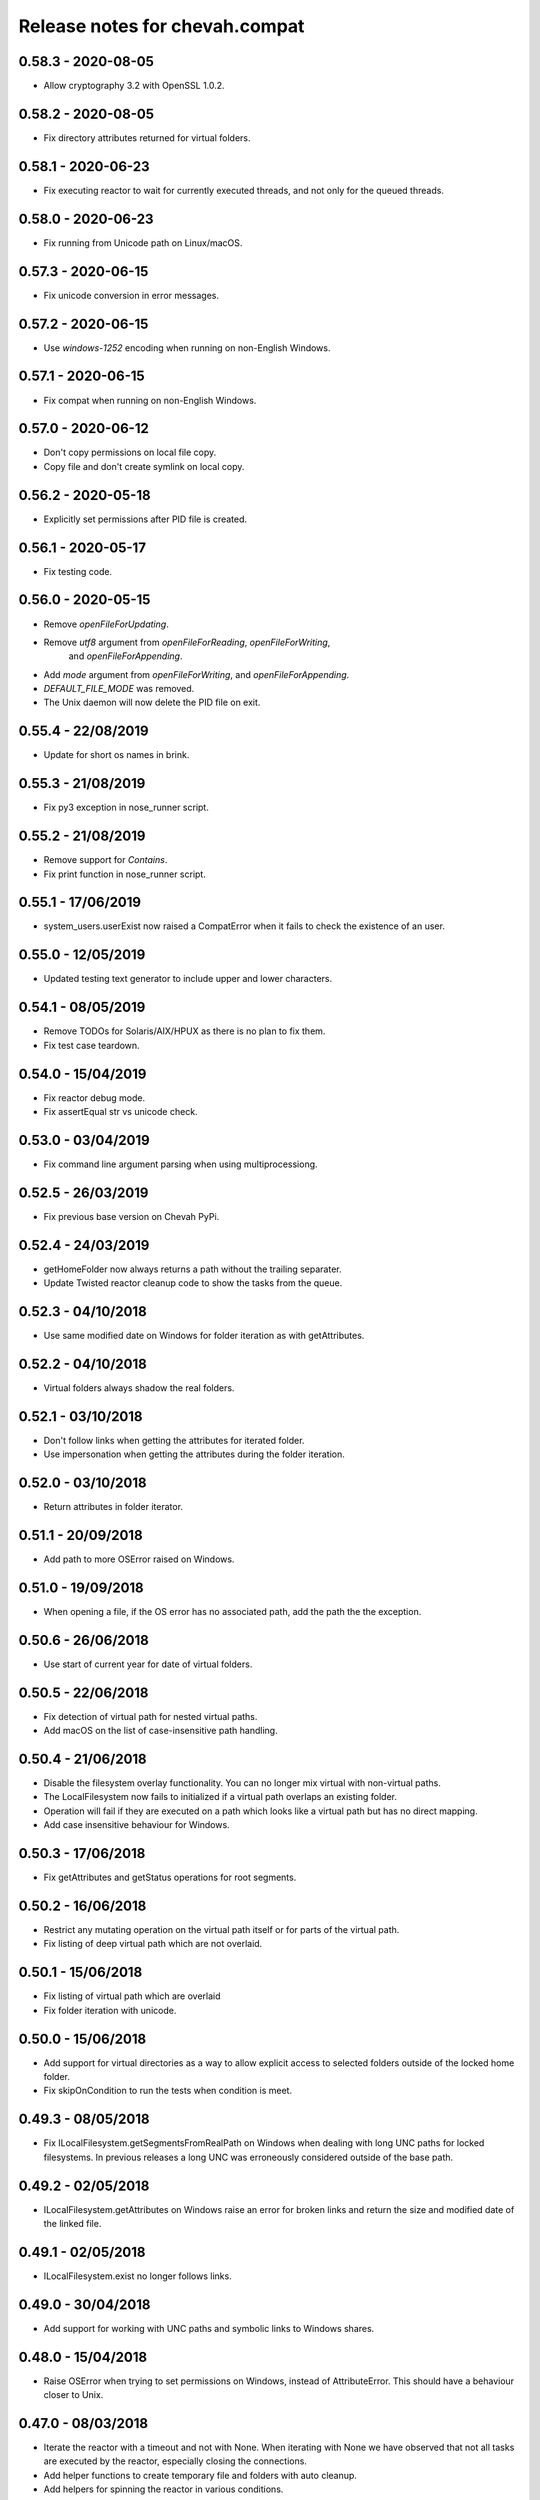 Release notes for chevah.compat
===============================


0.58.3 - 2020-08-05
--------------------------

* Allow cryptography 3.2 with OpenSSL 1.0.2.


0.58.2 - 2020-08-05
-------------------

* Fix directory attributes returned for virtual folders.


0.58.1 - 2020-06-23
-------------------

* Fix executing reactor to wait for currently executed threads, and not only
  for the queued threads.


0.58.0 - 2020-06-23
-------------------

* Fix running from Unicode path on Linux/macOS.


0.57.3 - 2020-06-15
-------------------

* Fix unicode conversion in error messages.


0.57.2 - 2020-06-15
-------------------

* Use `windows-1252` encoding when running on non-English Windows.


0.57.1 - 2020-06-15
-------------------

* Fix compat when running on non-English Windows.


0.57.0 - 2020-06-12
-------------------

* Don't copy permissions on local file copy.
* Copy file and don't create symlink on local copy.


0.56.2 - 2020-05-18
-------------------

* Explicitly set permissions after PID file is created.


0.56.1 - 2020-05-17
-------------------

* Fix testing code.


0.56.0 - 2020-05-15
-------------------

* Remove `openFileForUpdating`.
* Remove `utf8` argument from `openFileForReading`, `openFileForWriting`,
   and `openFileForAppending`.
* Add `mode` argument from `openFileForWriting`, and `openFileForAppending`.
* `DEFAULT_FILE_MODE` was removed.
* The Unix daemon will now delete the PID file on exit.


0.55.4 - 22/08/2019
-------------------

* Update for short os names in brink.


0.55.3 - 21/08/2019
-------------------

* Fix py3 exception in nose_runner script.


0.55.2 - 21/08/2019
-------------------

* Remove support for `Contains`.
* Fix print function in nose_runner script.


0.55.1 - 17/06/2019
-------------------

* system_users.userExist now raised a CompatError when it fails to check the
  existence of an user.


0.55.0 - 12/05/2019
-------------------

* Updated testing text generator to include upper and lower characters.


0.54.1 - 08/05/2019
-------------------

* Remove TODOs for Solaris/AIX/HPUX as there is no plan to fix them.
* Fix test case teardown.


0.54.0 - 15/04/2019
-------------------

* Fix reactor debug mode.
* Fix assertEqual str vs unicode check.


0.53.0 - 03/04/2019
-------------------

* Fix command line argument parsing when using multiprocessiong.


0.52.5 - 26/03/2019
-------------------

* Fix previous base version on Chevah PyPi.


0.52.4 - 24/03/2019
-------------------

* getHomeFolder now always returns a path without the trailing separater.
* Update Twisted reactor cleanup code to show the tasks from the queue.


0.52.3 - 04/10/2018
-------------------

* Use same modified date on Windows for folder iteration as with getAttributes.


0.52.2 - 04/10/2018
-------------------

* Virtual folders always shadow the real folders.


0.52.1 - 03/10/2018
-------------------

* Don't follow links when getting the attributes for iterated folder.
* Use impersonation when getting the attributes during the folder iteration.


0.52.0 - 03/10/2018
-------------------

* Return attributes in folder iterator.


0.51.1 - 20/09/2018
-------------------

* Add path to more OSError raised on Windows.


0.51.0 - 19/09/2018
-------------------

* When opening a file, if the OS error has no associated path, add the path
  the the exception.


0.50.6 - 26/06/2018
-------------------

* Use start of current year for date of virtual folders.


0.50.5 - 22/06/2018
-------------------

* Fix detection of virtual path for nested virtual paths.
* Add macOS on the list of case-insensitive path handling.


0.50.4 - 21/06/2018
-------------------

* Disable the filesystem overlay functionality. You can no longer mix virtual
  with non-virtual paths.
* The LocalFilesystem now fails to initialized if a virtual path overlaps an
  existing folder.
* Operation will fail if they are executed on a path which looks like a virtual
  path but has no direct mapping.
* Add case insensitive behaviour for Windows.


0.50.3 - 17/06/2018
-------------------

* Fix getAttributes and getStatus operations for root segments.


0.50.2 - 16/06/2018
-------------------

* Restrict any mutating operation on the virtual path itself or for parts
  of the virtual path.
* Fix listing of deep virtual path which are not overlaid.


0.50.1 - 15/06/2018
-------------------

* Fix listing of virtual path which are overlaid
* Fix folder iteration with unicode.


0.50.0 - 15/06/2018
-------------------

* Add support for virtual directories as a way to allow explicit access to
  selected folders outside of the locked home folder.
* Fix skipOnCondition to run the tests when condition is meet.


0.49.3 - 08/05/2018
-------------------

* Fix ILocalFilesystem.getSegmentsFromRealPath on Windows when dealing with
  long UNC paths for locked filesystems.
  In previous releases a long UNC was erroneously considered outside of the
  base path.


0.49.2 - 02/05/2018
-------------------

* ILocalFilesystem.getAttributes on Windows raise an error for broken links
  and return the size and modified date of the linked file.


0.49.1 - 02/05/2018
-------------------

* ILocalFilesystem.exist no longer follows links.


0.49.0 - 30/04/2018
-------------------

* Add support for working with UNC paths and symbolic links to Windows shares.


0.48.0 - 15/04/2018
-------------------

* Raise OSError when trying to set permissions on Windows,
  instead of AttributeError.
  This should have a behaviour closer to Unix.


0.47.0 - 08/03/2018
-------------------

* Iterate the reactor with a timeout and not with None.
  When iterating with None we have observed that not all tasks are executed
  by the reactor, especially closing the connections.
* Add helper functions to create temporary file and folders with auto cleanup.
* Add helpers for spinning the reactor in various conditions.


0.46.0 - 19/12/2017
-------------------

* Add option to ignore thread names during the tearDown of ChevahTestCase.


0.45.2 - 08/11/2017
-------------------

* Fix getAttributes for broken link on Windows to return file not found.


0.45.1 - 27/10/2017
-------------------

* Add removed methods in 0.45.0.


0.45.0 - 27/10/2017
-------------------

* Remove usage of future and use six.


0.44.4 - 24/09/2017
-------------------

* Fix cleanup to call the cleanups in reverse order which they were added.


0.44.3 - 06/08/2017
-------------------

* Update MD5 checksum to match the changes in getFileMD5Sum.


0.44.2 - 06/08/2017
-------------------

* Bump version due to strange behaviour of buildslaves.


0.44.1 - 06/08/2017
-------------------

* Better version reporting for AIX.
* Update the build system for Alpine and to work better with `test_remote`.
* Use hexdigest in getFileMD5Sum.


0.44.0 - 01/08/2017
-------------------

* Remove port listening helpers.
* Update to latest Solaris on 32bit.
* Add support for OS detection in test case and no longer use hostname
  to detect the OS.


0.43.3 - 08/05/2017
-------------------

* Initialize the test case with a non-Unicode drop user name.


0.43.2 - 05/05/2017
-------------------

* Fix OpenBSD/FreeBSD password authentication.


0.43.1 - 04/05/2017
-------------------

* Fix bad shadow change in previous release.


0.43.0 - 04/05/2017
-------------------

* Fix assertIsNotEmpty with deep Unicode data.
* Add minimal support for OpenBSD and FreeBSD.


0.42.1 - 01/05/2017
-------------------

* Fix assertion in chevah testcase.


0.42.0 - 01/05/2017
-------------------

* Remove HTTP context test helper.
* Add iterator for getting the members of a folder.


0.41.1 - 21/02/2017
-------------------

* Fix cleanup code to not fail if a delayed called was already canceled.


0.41.0 - 09/02/2017
-------------------

* The default timeout used to wait for a deferred is now defined by the test
  class instance.


0.40.0 - 27/01/2017
-------------------

* Fix the mess created in 0.37.0 where compat as also installing
  the chevah.empirical namespace and conflicting with the empirical package.


0.39.0 - 27/01/2017
-------------------

* Impersonating local accounts is determined by the availability of
  SeImpersonatePrivilege on Windows.


0.38.0 - 24/01/2017
-------------------

* Add conditional for skipping tests depending on availability of
  administrator privileges
* Update empirical to the latest version


0.37.0 - 23/01/2017
-------------------

* Move chevah.empirical to compat.


0.36.0 - 13/11/2016
-------------------

* Add API for opening a file in write mode for updating. With seek enabled and
  without truncation.


0.35.0 - 17/05/2016
-------------------

* Fix getStatus on Windows to support files that are kept open by other
  processes.


0.34.0 - 18/10/2015
-------------------

* Add dedicated PAM method to authenticate based on username and password.


0.33.0 - 24/11/2015
-------------------

* Fix checking password stored in /etc/passwd in AIX.


0.32.0 - 24/11/2015
-------------------

* Remove dependencies from setup.py as we have POSIX only deps which fail on
  Windows.


0.31.2 - 17/11/2015
-------------------

* Remove dependencies from setup.py as we have POSIX only deps which fail on
  Windows.


0.31.1 - 17/11/2015
-------------------

* Refactor group impersonation to use initgroups() rather than
  getgroups/setgroups.


0.31.0 - 08/10/2015
-------------------

* Add node_id, owner and group to IFileAttributes.
* Add comparison between IFileAttributes.


0.30.1 - 22/05/2015
-------------------

* Fix userExists on Unix to not read /etc/passwd as root.


0.30.0 - 26/04/2015
-------------------

* Initial code update for Python 3 support.


0.29.0 - 17/04/2015
-------------------

* Populate sys.argv with Unicode values on Windows.


0.28.1 - 11/03/2015
-------------------

* Add support for HP-UX in OS administration.
* Disable PAM support for HP-UX.


0.28.0 - 17/02/2015
-------------------

* Update support for HP-UX.


0.27.1 - 15/02/2015
-------------------

* Record dependencies in setup.py.


0.27.0 - 15/02/2015
-------------------

* Remove twisted as a dependency.


0.26.0 - 02/12/2014
-------------------

* Add `touch` and `copyFile` method to Filesystem.


0.25.2 - 13/11/2014
-------------------

* Fix deleteFile on Windows to delete files which are read-only.


0.25.1 - 29/10/2014
-------------------

* Fix deleteFolder(recursive) on Windows to delete files which are read-only.


0.25.0 - 04/10/2014
-------------------

* Update Unix daemon to use instance variables for detach_process and
  preserve_standard_streams.


0.24.0 - 04/10/2014
-------------------

* Update to support OS X again.


0.23.1 - 29/09/2014
-------------------

* Fix setting GID for file replace operation in OS administration.


0.23.0 - 27/09/2014
-------------------

* Refactor getAttributes to return a IFileAttributes object, instead of a
  tuple.
* getAttributes no longer allow filtering attributes. All attributes are
  populated in the returned object.


0.22.0 - 04/07/2014
-------------------

* Re-enable support for Solaris 10.


0.21.2 - 29/05/2014
-------------------

* Fix getFolderContent to raise ENOENT when folder does not exists on windows.
* Rename manufacture to mk.


0.21.1 - 22/05/2014
-------------------

* getTestUser returns None if the user is not found (undefined),
* Treat error.filename as an optional attribute of WindowsError.


0.21.0 - 19/05/2014
-------------------

* Remove test user home folders only when necessary.


0.20.2 - 14/05/2014
-------------------

* Force converted IOError to OSError to have text encoded as UTF-8.


0.20.1 - 14/05/2014
-------------------

* Fix conversion of IOError to OSError.


0.20.0 - 14/05/2014
-------------------

* Unify errors for file operations on folder and for folder operations on
  files.


0.19.1 - 06/05/2014
-------------------

* Report errors when removing test user's home folder and raise an exception.
* Cache Windows user token value.
* Security fix: getHomeFolder called with an invalid username/token
  combination.


0.19.0 - 17/04/2014
-------------------

* Fix domain test account's home folder removal.
* Fix creating symbolic links on Windows when impersonating.
* Separate Windows OS administration helpers.
* Add support for granting/revoking user rights/privileges on Windows for the
  testing infrastructure.


0.18.1 - 24/03/2014
-------------------

* LocalFilesystem.exists() now returns false on Windows for broken links.


0.18.0 - 24/03/2014
-------------------

* Raise CompatError in getSegmentsFromRealPath if path is outside of home
  folder.


0.17.1 - 20/03/2014
-------------------

* Update build system to latest buildbot.
* Convert WindowsError from deleteFile into OSError and convert error code
  for file not found.


0.17.0 - 04/03/2014
-------------------

* Add support for reading symbolic links on Windows.


0.16.0 - 04/03/2014
-------------------

* Add support for creating symbolic links on Windows.


0.15.0 - 04/03/2014
-------------------

* Add support for detecting symbolic link capabilities.


0.14.0 - 04/03/2014
-------------------

* Refactor file/folder/link attributes retrieval.
* Add 'link' and 'file' attributes to LocalFilesystem.getAttributes().
* Remove follow_symlinks from LocalFilesystem.getAttributes().
* Add LocalFilesystem.getStatus() method.


0.13.5 - 04/03/2014
-------------------

* Use latest brink and linters.
* Fix cleanup on account administration on AIX and OSX.


0.13.4 - 13/01/2014
-------------------

* Fix getSegmentsFromRealPath on Windows.


0.13.3 - 13/01/2014
-------------------

* Fix ILocalFilesystem.openFile declaration.


0.13.2 - 13/01/2014
-------------------

* Fix getSegmentsFromRealPath for locked filesystems.


0.13.1 - 18/12/2013
-------------------

* Update to latest empirical.


0.13.0 - 16/12/2013
-------------------

* Add os_type and os_family to process_capabilies.


0.12.3 - 10/12/2013
-------------------

* Move TEST_ACCOUNT_USERNAME_TEMP to server as it is only used there.
* Fix creation of accounts with default primary group.
* Don't stop to teardown users and groups on first error.


0.12.2 - 10/12/2013
-------------------

* Fix folder mask on AIX.


0.12.1 - 09/12/2013
-------------------

* Use lazy loading of pam module do mitigate the side effects generated when
  load pam library on AIX.


0.12.0 - 09/12/2013
-------------------

* Move os access control setup/teardown from empirical into compat.
* Fix support for AIX system.


0.11.0 - 01/12/2013
-------------------

* Upgrade to unique temporary folders based on latest empirical.
* Fix temporary segments for impersonated accounts.


0.10.6 - 17/09/2013
-------------------

* Wait 100 seconds for account creation.
* Wait 100 seconds for group creation.


0.10.5 - 17/09/2013
-------------------

* Wait 30 seconds 2nd API call for getting a group.


0.10.4 - 17/09/2013
-------------------

* Wait 10 seconds 2nd API call for getting a group.


0.10.3 - 17/09/2013
-------------------

* Wait 5 seconds for 2nd API call for getting a group.


0.10.2 - 16/09/2013
-------------------

* Try 2 different API calls to wait for group creation.


0.10.1 - 23/09/2013
-------------------

* Sync 0.9.2 with latest changes from 0.10.0.


0.9.2 - 04/08/2013
------------------

* Wait 10 seconds for account creation.


0.9.1 - 04/08/2013
------------------

* Ignore KeyError exception when waiting for account creation.
